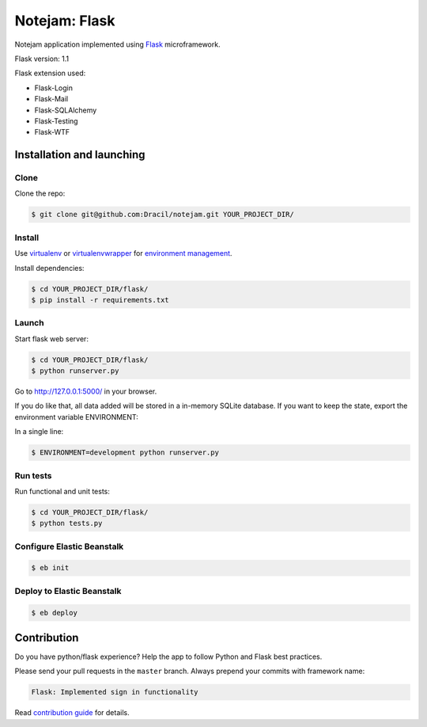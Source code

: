 **************
Notejam: Flask
**************

Notejam application implemented using `Flask <http://flask.pocoo.org/>`_ microframework.

Flask version: 1.1

Flask extension used:

* Flask-Login
* Flask-Mail
* Flask-SQLAlchemy
* Flask-Testing
* Flask-WTF

==========================
Installation and launching
==========================

-----
Clone
-----

Clone the repo:

.. code-block:: bash

    $ git clone git@github.com:Dracil/notejam.git YOUR_PROJECT_DIR/

-------
Install
-------
Use `virtualenv <http://www.virtualenv.org>`_ or `virtualenvwrapper <http://virtualenvwrapper.readthedocs.org/>`_
for `environment management <http://docs.python-guide.org/en/latest/dev/virtualenvs/>`_.

Install dependencies:

.. code-block:: bash

    $ cd YOUR_PROJECT_DIR/flask/
    $ pip install -r requirements.txt

------
Launch
------

Start flask web server:

.. code-block:: bash

    $ cd YOUR_PROJECT_DIR/flask/
    $ python runserver.py

Go to http://127.0.0.1:5000/ in your browser.

If you do like that, all data added will be stored in a in-memory SQLite database.
If you want to keep the state, export the environment variable ENVIRONMENT:

In a single line:

.. code-block:: bash

    $ ENVIRONMENT=development python runserver.py

---------
Run tests
---------

Run functional and unit tests:

.. code-block:: bash

    $ cd YOUR_PROJECT_DIR/flask/
    $ python tests.py

---------
Configure Elastic Beanstalk
---------

.. code-block:: bash

    $ eb init
    
---------
Deploy to Elastic Beanstalk
---------

.. code-block:: bash

    $ eb deploy

============
Contribution
============

Do you have python/flask experience? Help the app to follow Python and Flask best practices.

Please send your pull requests in the ``master`` branch.
Always prepend your commits with framework name:

.. code-block:: bash

    Flask: Implemented sign in functionality

Read `contribution guide <https://github.com/komarserjio/notejam/blob/master/contribute.rst>`_ for details.
